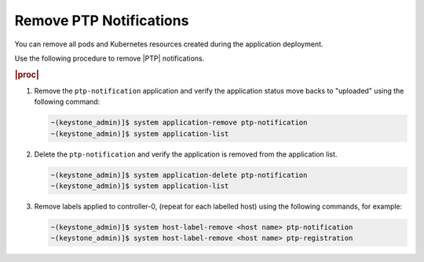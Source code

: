 
.. nie1614092105640
.. _remove-ptp-notifications:

========================
Remove PTP Notifications
========================

You can remove all pods and Kubernetes resources created during the application
deployment.

Use the following procedure to remove |PTP| notifications.

.. rubric:: |proc|

#.  Remove the ``ptp-notification`` application and verify the application
    status move backs to "uploaded" using the following command:

    .. code-block:: none

        ~(keystone_admin)]$ system application-remove ptp-notification
        ~(keystone_admin)]$ system application-list

#.  Delete the ``ptp-notification`` and verify the application is removed from
    the application list.

    .. code-block:: none

        ~(keystone_admin)]$ system application-delete ptp-notification
        ~(keystone_admin)]$ system application-list

#.  Remove labels applied to controller-0, (repeat for each labelled host)
    using the following commands, for example:

    .. code-block:: none

        ~(keystone_admin)]$ system host-label-remove <host name> ptp-notification
        ~(keystone_admin)]$ system host-label-remove <host name> ptp-registration


